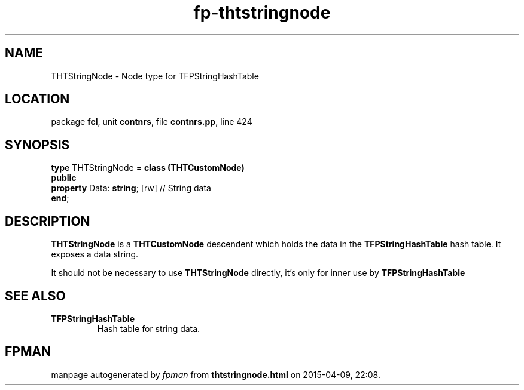 .\" file autogenerated by fpman
.TH "fp-thtstringnode" 3 "2014-03-14" "fpman" "Free Pascal Programmer's Manual"
.SH NAME
THTStringNode - Node type for TFPStringHashTable
.SH LOCATION
package \fBfcl\fR, unit \fBcontnrs\fR, file \fBcontnrs.pp\fR, line 424
.SH SYNOPSIS
\fBtype\fR THTStringNode = \fBclass (THTCustomNode)\fR
.br
\fBpublic\fR
  \fBproperty\fR Data: \fBstring\fR; [rw] // String data
.br
\fBend\fR;
.SH DESCRIPTION
\fBTHTStringNode\fR is a \fBTHTCustomNode\fR descendent which holds the data in the \fBTFPStringHashTable\fR hash table. It exposes a data string.

It should not be necessary to use \fBTHTStringNode\fR directly, it's only for inner use by \fBTFPStringHashTable\fR 


.SH SEE ALSO
.TP
.B TFPStringHashTable
Hash table for string data.

.SH FPMAN
manpage autogenerated by \fIfpman\fR from \fBthtstringnode.html\fR on 2015-04-09, 22:08.

